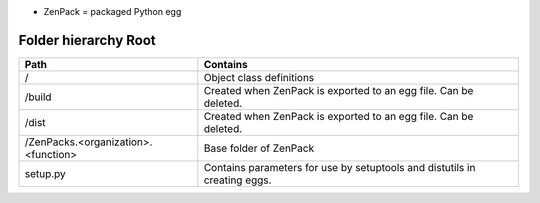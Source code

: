 • ZenPack = packaged Python egg

=====================
Folder hierarchy Root
=====================

+-------------------------------------+---------------------------------------------------------------------------+
| Path                                | Contains                                                                  |
+=====================================+===========================================================================+
| /                                   | Object class definitions                                                  |
+-------------------------------------+---------------------------------------------------------------------------+
| /build                              | Created when ZenPack is exported to an egg file. Can be deleted.          |
+-------------------------------------+---------------------------------------------------------------------------+
| /dist                               | Created when ZenPack is exported to an egg file. Can be deleted.          |
+-------------------------------------+---------------------------------------------------------------------------+
| /ZenPacks.<organization>.<function> |	Base folder of ZenPack                                                    |
+-------------------------------------+---------------------------------------------------------------------------+
| setup.py                            | Contains parameters for use by setuptools and distutils in creating eggs. |
+-------------------------------------+---------------------------------------------------------------------------+

